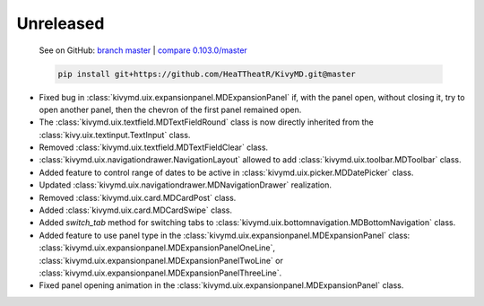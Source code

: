 Unreleased
----------

    See on GitHub: `branch master <https://github.com/HeaTTheatR/KivyMD/tree/master>`_ | `compare 0.103.0/master <https://github.com/HeaTTheatR/KivyMD/compare/0.103.0...master>`_

    .. code-block:: bash

       pip install git+https://github.com/HeaTTheatR/KivyMD.git@master

* Fixed bug in :class:`kivymd.uix.expansionpanel.MDExpansionPanel` if, with the panel open, without closing it, try to open another panel, then the chevron of the first panel remained open.
* The :class:`kivymd.uix.textfield.MDTextFieldRound` class is now directly inherited from the :class:`kivy.uix.textinput.TextInput` class.
* Removed :class:`kivymd.uix.textfield.MDTextFieldClear` class.
* :class:`kivymd.uix.navigationdrawer.NavigationLayout` allowed to add :class:`kivymd.uix.toolbar.MDToolbar` class.
* Added feature to control range of dates to be active in :class:`kivymd.uix.picker.MDDatePicker` class.
* Updated :class:`kivymd.uix.navigationdrawer.MDNavigationDrawer` realization.
* Removed :class:`kivymd.uix.card.MDCardPost` class.
* Added :class:`kivymd.uix.card.MDCardSwipe` class.
* Added `switch_tab` method for switching tabs to :class:`kivymd.uix.bottomnavigation.MDBottomNavigation` class.
* Added feature to use panel type in the :class:`kivymd.uix.expansionpanel.MDExpansionPanel` class: :class:`kivymd.uix.expansionpanel.MDExpansionPanelOneLine`, :class:`kivymd.uix.expansionpanel.MDExpansionPanelTwoLine` or :class:`kivymd.uix.expansionpanel.MDExpansionPanelThreeLine`.
* Fixed panel opening animation in the :class:`kivymd.uix.expansionpanel.MDExpansionPanel` class.